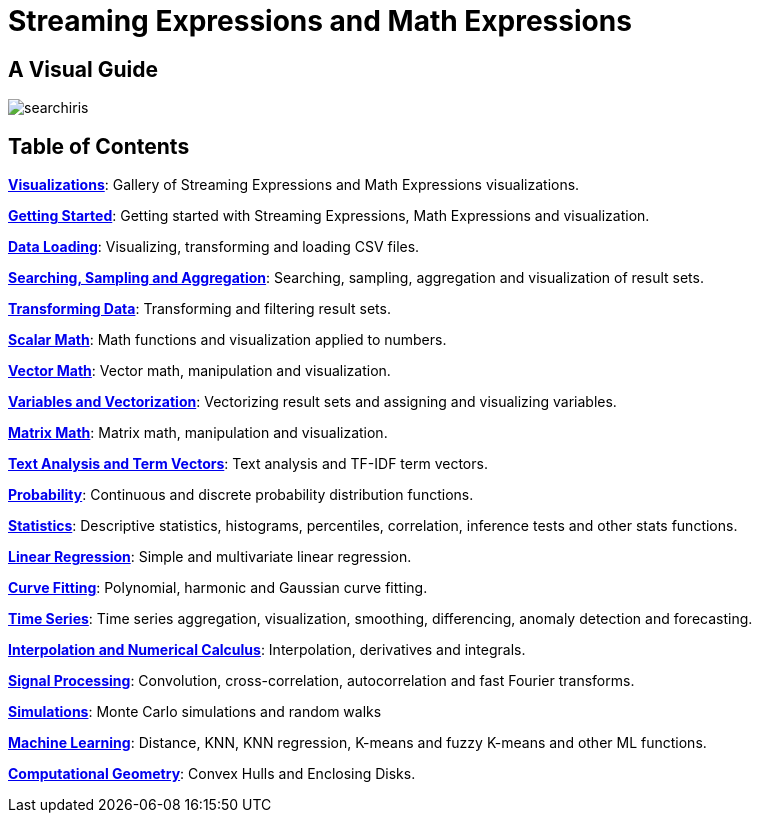 = Streaming Expressions and Math Expressions
:page-children: visualization, math-start, loading, search-sample, transform, scalar-math, vector-math, variables, matrix-math, term-vectors, statistics, probability-distributions, simulations, time-series, regression, numerical-analysis, curve-fitting, dsp, machine-learning, computational-geometry

// Licensed to the Apache Software Foundation (ASF) under one
// or more contributor license agreements.  See the NOTICE file
// distributed with this work for additional information
// regarding copyright ownership.  The ASF licenses this file
// to you under the Apache License, Version 2.0 (the
// "License"); you may not use this file except in compliance
// with the License.  You may obtain a copy of the License at
//
//   http://www.apache.org/licenses/LICENSE-2.0
//
// Unless required by applicable law or agreed to in writing,
// software distributed under the License is distributed on an
// "AS IS" BASIS, WITHOUT WARRANTIES OR CONDITIONS OF ANY
// KIND, either express or implied.  See the License for the
// specific language governing permissions and limitations
// under the License.

== A Visual Guide

image::images/math-expressions/searchiris.png[]

== Table of Contents

*<<visualization.adoc#visualization,Visualizations>>*: Gallery of Streaming Expressions and Math Expressions visualizations.

*<<math-start.adoc#math-start,Getting Started>>*: Getting started with Streaming Expressions, Math Expressions and visualization.

*<<loading.adoc#data-loading,Data Loading>>*: Visualizing, transforming and loading CSV files.

*<<search-sample.adoc#search-sample,Searching, Sampling and Aggregation>>*: Searching, sampling, aggregation and visualization of result sets.

*<<transform.adoc#transform,Transforming Data>>*: Transforming and filtering result sets.

*<<scalar-math.adoc#scalar-math,Scalar Math>>*: Math functions and visualization applied to numbers.

*<<vector-math.adoc#vector-math,Vector Math>>*: Vector math, manipulation and visualization.

*<<variables.adoc#variables, Variables and Vectorization>>*: Vectorizing result sets and assigning and visualizing variables.

*<<matrix-math.adoc#matrix-math,Matrix Math>>*: Matrix math, manipulation and visualization.

*<<term-vectors.adoc#term-vectors,Text Analysis and Term Vectors>>*: Text analysis and TF-IDF term vectors.

*<<probability-distributions.adoc#probability-distributions,Probability>>*: Continuous and discrete probability distribution functions.

*<<statistics.adoc#statistics,Statistics>>*: Descriptive statistics, histograms, percentiles, correlation, inference tests and other stats functions.

*<<regression.adoc#regression,Linear Regression>>*: Simple and multivariate linear regression.

*<<curve-fitting.adoc#curve-fitting,Curve Fitting>>*: Polynomial, harmonic and Gaussian curve fitting.

*<<time-series.adoc#time-series,Time Series>>*: Time series aggregation, visualization, smoothing, differencing, anomaly detection and forecasting.

*<<numerical-analysis.adoc#numerical-analysis,Interpolation and Numerical Calculus>>*: Interpolation, derivatives and integrals.

*<<dsp.adoc#dsp,Signal Processing>>*: Convolution, cross-correlation, autocorrelation and fast Fourier transforms.

*<<simulations.adoc#simulations,Simulations>>*: Monte Carlo simulations and random walks

*<<machine-learning.adoc#machine-learning,Machine Learning>>*: Distance, KNN, KNN regression, K-means and fuzzy K-means and other ML functions.

*<<computational-geometry.adoc#computational-geometry,Computational Geometry>>*: Convex Hulls and Enclosing Disks.
